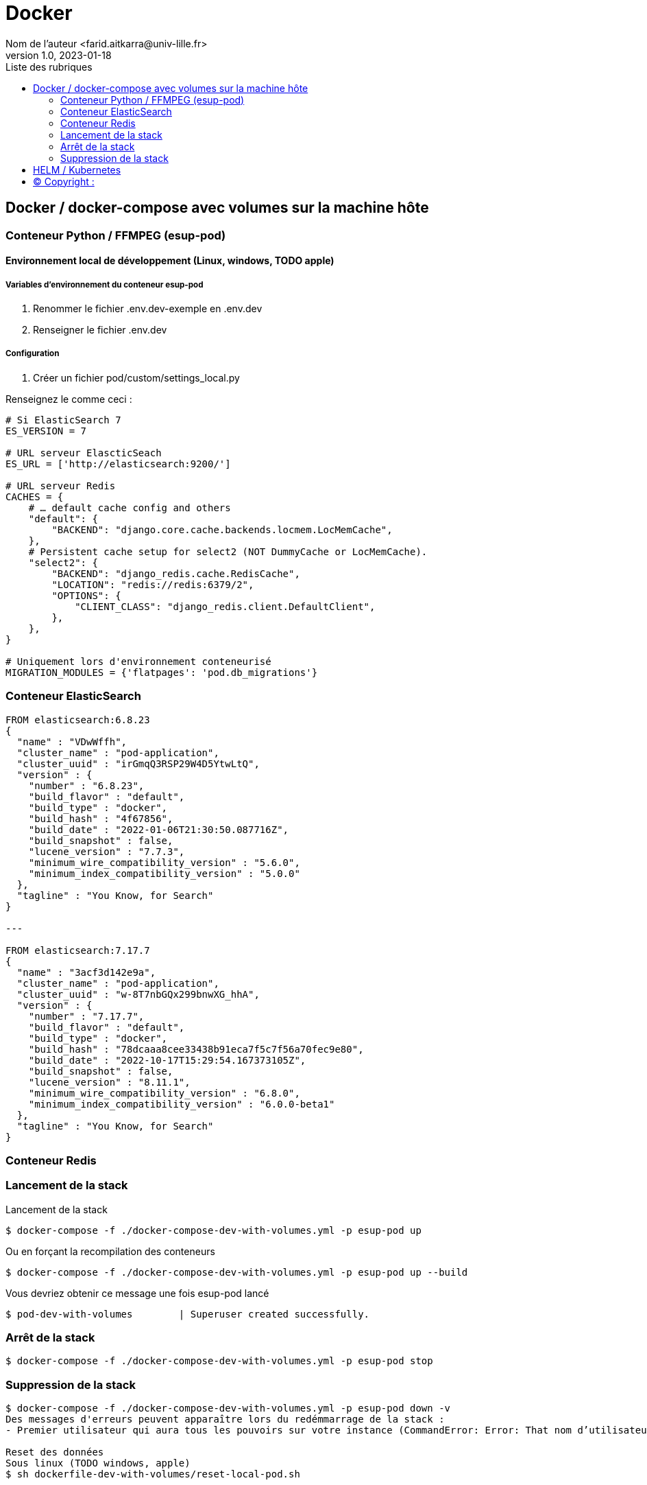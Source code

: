 = Docker
Nom de l’auteur <farid.aitkarra@univ-lille.fr>
v1.0, 2023-01-18
:toc:
:toc-title: Liste des rubriques
:imagesdir: ./images

== Docker / docker-compose avec volumes sur la machine hôte

=== Conteneur Python /  FFMPEG  (esup-pod)

==== Environnement local de développement (Linux, windows, TODO apple)

===== Variables d'environnement du conteneur esup-pod
1. Renommer le fichier .env.dev-exemple en .env.dev
2. Renseigner le fichier .env.dev

===== Configuration
1. Créer un fichier pod/custom/settings_local.py

Renseignez le comme ceci :
----
# Si ElasticSearch 7
ES_VERSION = 7

# URL serveur ElascticSeach
ES_URL = ['http://elasticsearch:9200/']

# URL serveur Redis
CACHES = {
    # … default cache config and others
    "default": {
        "BACKEND": "django.core.cache.backends.locmem.LocMemCache",
    },
    # Persistent cache setup for select2 (NOT DummyCache or LocMemCache).
    "select2": {
        "BACKEND": "django_redis.cache.RedisCache",
        "LOCATION": "redis://redis:6379/2",
        "OPTIONS": {
            "CLIENT_CLASS": "django_redis.client.DefaultClient",
        },
    },
}

# Uniquement lors d'environnement conteneurisé
MIGRATION_MODULES = {'flatpages': 'pod.db_migrations'}
----

=== Conteneur ElasticSearch

----
FROM elasticsearch:6.8.23
{
  "name" : "VDwWffh",
  "cluster_name" : "pod-application",
  "cluster_uuid" : "irGmqQ3RSP29W4D5YtwLtQ",
  "version" : {
    "number" : "6.8.23",
    "build_flavor" : "default",
    "build_type" : "docker",
    "build_hash" : "4f67856",
    "build_date" : "2022-01-06T21:30:50.087716Z",
    "build_snapshot" : false,
    "lucene_version" : "7.7.3",
    "minimum_wire_compatibility_version" : "5.6.0",
    "minimum_index_compatibility_version" : "5.0.0"
  },
  "tagline" : "You Know, for Search"
}

---

FROM elasticsearch:7.17.7
{
  "name" : "3acf3d142e9a",
  "cluster_name" : "pod-application",
  "cluster_uuid" : "w-8T7nbGQx299bnwXG_hhA",
  "version" : {
    "number" : "7.17.7",
    "build_flavor" : "default",
    "build_type" : "docker",
    "build_hash" : "78dcaaa8cee33438b91eca7f5c7f56a70fec9e80",
    "build_date" : "2022-10-17T15:29:54.167373105Z",
    "build_snapshot" : false,
    "lucene_version" : "8.11.1",
    "minimum_wire_compatibility_version" : "6.8.0",
    "minimum_index_compatibility_version" : "6.0.0-beta1"
  },
  "tagline" : "You Know, for Search"
}
----

=== Conteneur Redis

=== Lancement de la stack

Lancement de la stack
----
$ docker-compose -f ./docker-compose-dev-with-volumes.yml -p esup-pod up
----
Ou en forçant la recompilation des conteneurs
----
$ docker-compose -f ./docker-compose-dev-with-volumes.yml -p esup-pod up --build
----
Vous devriez obtenir ce message une fois esup-pod lancé
----
$ pod-dev-with-volumes        | Superuser created successfully.
----

=== Arrêt de la stack
----
$ docker-compose -f ./docker-compose-dev-with-volumes.yml -p esup-pod stop
----

=== Suppression de la stack
----
$ docker-compose -f ./docker-compose-dev-with-volumes.yml -p esup-pod down -v
Des messages d'erreurs peuvent apparaître lors du redémmarrage de la stack :
- Premier utilisateur qui aura tous les pouvoirs sur votre instance (CommandError: Error: That nom d’utilisateur is already taken)

Reset des données
Sous linux (TODO windows, apple)
$ sh dockerfile-dev-with-volumes/reset-local-pod.sh
----

== HELM / Kubernetes
----
TODO...
----

== (C)  Copyright :
- https://www.esup-portail.org/wiki/display/ES/Installation+de+la+plateforme+Pod+V3
- https://github.com/EsupPortail/Esup-Pod
- https://hub.docker.com/_/debian/tags?page=2